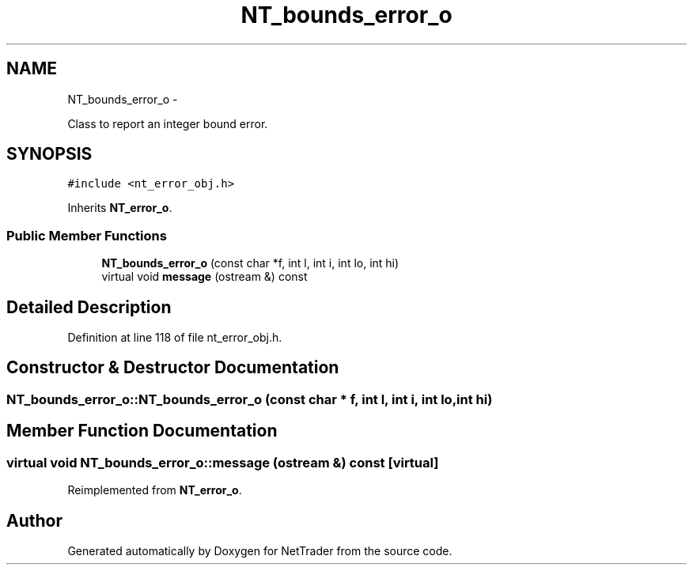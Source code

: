 .TH "NT_bounds_error_o" 3 "Wed Nov 17 2010" "Version 0.5" "NetTrader" \" -*- nroff -*-
.ad l
.nh
.SH NAME
NT_bounds_error_o \- 
.PP
Class to report an integer bound error.  

.SH SYNOPSIS
.br
.PP
.PP
\fC#include <nt_error_obj.h>\fP
.PP
Inherits \fBNT_error_o\fP.
.SS "Public Member Functions"

.in +1c
.ti -1c
.RI "\fBNT_bounds_error_o\fP (const char *f, int l, int i, int lo, int hi)"
.br
.ti -1c
.RI "virtual void \fBmessage\fP (ostream &) const "
.br
.in -1c
.SH "Detailed Description"
.PP 
Definition at line 118 of file nt_error_obj.h.
.SH "Constructor & Destructor Documentation"
.PP 
.SS "NT_bounds_error_o::NT_bounds_error_o (const char * f, int l, int i, int lo, int hi)"
.SH "Member Function Documentation"
.PP 
.SS "virtual void NT_bounds_error_o::message (ostream &) const\fC [virtual]\fP"
.PP
Reimplemented from \fBNT_error_o\fP.

.SH "Author"
.PP 
Generated automatically by Doxygen for NetTrader from the source code.
